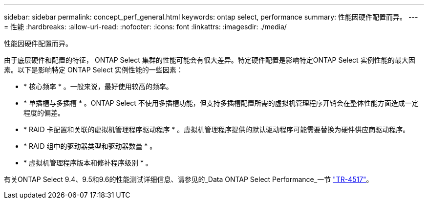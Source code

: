 ---
sidebar: sidebar 
permalink: concept_perf_general.html 
keywords: ontap select, performance 
summary: 性能因硬件配置而异。 
---
= 性能
:hardbreaks:
:allow-uri-read: 
:nofooter: 
:icons: font
:linkattrs: 
:imagesdir: ./media/


[role="lead"]
性能因硬件配置而异。

由于底层硬件和配置的特征， ONTAP Select 集群的性能可能会有很大差异。特定硬件配置是影响特定ONTAP Select 实例性能的最大因素。以下是影响特定 ONTAP Select 实例性能的一些因素：

* * 核心频率 * 。一般来说，最好使用较高的频率。
* * 单插槽与多插槽 * 。ONTAP Select 不使用多插槽功能，但支持多插槽配置所需的虚拟机管理程序开销会在整体性能方面造成一定程度的偏差。
* * RAID 卡配置和关联的虚拟机管理程序驱动程序 * 。虚拟机管理程序提供的默认驱动程序可能需要替换为硬件供应商驱动程序。
* * RAID 组中的驱动器类型和驱动器数量 * 。
* * 虚拟机管理程序版本和修补程序级别 * 。


有关ONTAP Select 9.4、9.5和9.6的性能测试详细信息、请参见的_Data ONTAP Select Performance_一节 https://www.netapp.com/media/10662-tr4517.pdf["TR-4517"^]。
